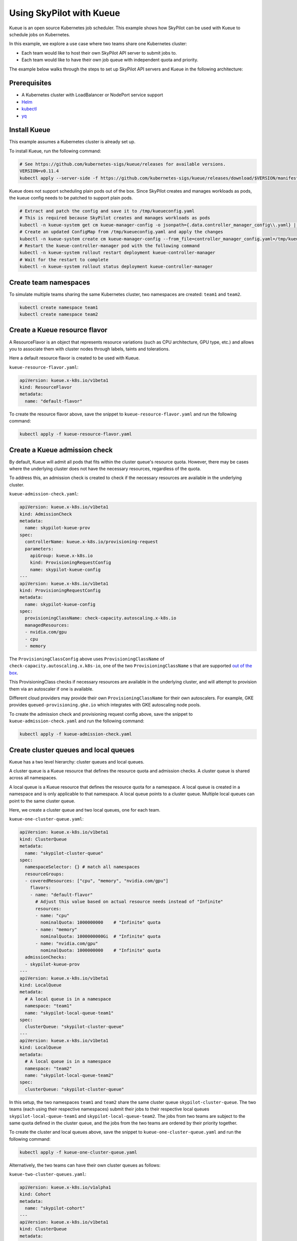 .. _kubernetes-example-kueue:

Using SkyPilot with Kueue
=========================

Kueue is an open source Kubernetes job scheduler.
This example shows how SkyPilot can be used with Kueue to schedule jobs on Kubernetes.

In this example, we explore a use case where two teams share one Kubernetes cluster:

- Each team would like to host their own SkyPilot API server to submit jobs to.
- Each team would like to have their own job queue with independent quota and priority.

The example below walks through the steps to set up SkyPilot API servers and Kueue in the following architecture:

.. image:: ../../../images/examples/k8s-with-kueue/final-architecture.svg
   :alt: Kueue Example Architecture
   :width: 80%
   :align: center

Prerequisites
-------------

* A Kubernetes cluster with LoadBalancer or NodePort service support
* `Helm <https://helm.sh/docs/intro/install/>`_
* `kubectl <https://kubernetes.io/docs/tasks/tools/#kubectl>`_
* `yq <https://github.com/mikefarah/yq/#install>`_

Install Kueue
-------------

This example assumes a Kubernetes cluster is already set up.

To install Kueue, run the following command:

.. code-block:: bash

    # See https://github.com/kubernetes-sigs/kueue/releases for available versions.
    VERSION=v0.11.4
    kubectl apply --server-side -f https://github.com/kubernetes-sigs/kueue/releases/download/$VERSION/manifests.yaml

Kueue does not support scheduling plain pods out of the box. Since SkyPilot creates and manages workloads as pods,
the kueue config needs to be patched to support plain pods.

.. code-block:: bash

    # Extract and patch the config and save it to /tmp/kueueconfig.yaml
    # This is required because SkyPilot creates and manages workloads as pods
    kubectl -n kueue-system get cm kueue-manager-config -o jsonpath={.data.controller_manager_config\\.yaml} | yq '.integrations.frameworks += ["pod"]' > /tmp/kueueconfig.yaml
    # Create an updated ConfigMap from /tmp/kueueconfig.yaml and apply the changes
    kubectl -n kueue-system create cm kueue-manager-config --from_file=controller_manager_config.yaml=/tmp/kueueconfig.yaml --dry-run=client -o yaml | kubectl -n kueue-system apply -f -
    # Restart the kueue-controller-manager pod with the following command
    kubectl -n kueue-system rollout restart deployment kueue-controller-manager
    # Wait for the restart to complete
    kubectl -n kueue-system rollout status deployment kueue-controller-manager

Create team namespaces
----------------------

To simulate multiple teams sharing the same Kubernetes cluster,
two namespaces are created: ``team1`` and ``team2``.

.. image:: ../../../images/examples/k8s-with-kueue/namespaces.svg
   :alt: Team Namespaces
   :width: 80%
   :align: center

.. code-block:: bash

    kubectl create namespace team1
    kubectl create namespace team2

Create a Kueue resource flavor
------------------------------

A ResourceFlavor is an object that represents resource variations (such as CPU architecture, GPU type, etc.)
and allows you to associate them with cluster nodes through labels, taints and tolerations.

Here a default resource flavor is created to be used with Kueue.

``kueue-resource-flavor.yaml``:

.. code-block:: yaml

    apiVersion: kueue.x-k8s.io/v1beta1
    kind: ResourceFlavor
    metadata:
      name: "default-flavor"

To create the resource flavor above, save the snippet to ``kueue-resource-flavor.yaml`` and run the following command:

.. code-block:: bash

    kubectl apply -f kueue-resource-flavor.yaml

Create a Kueue admission check
------------------------------

By default, Kueue will admit all pods that fits within the cluster queue's resource quota.
However, there may be cases where the underlying cluster does not have the necessary resources,
regardless of the quota.

To address this, an admission check is created to check if the necessary resources are available
in the underlying cluster.

``kueue-admission-check.yaml``:

.. code-block:: yaml

    apiVersion: kueue.x-k8s.io/v1beta1
    kind: AdmissionCheck
    metadata:
      name: skypilot-kueue-prov
    spec:
      controllerName: kueue.x-k8s.io/provisioning-request
      parameters:
        apiGroup: kueue.x-k8s.io
        kind: ProvisioningRequestConfig
        name: skypilot-kueue-config
    ---
    apiVersion: kueue.x-k8s.io/v1beta1
    kind: ProvisioningRequestConfig
    metadata:
      name: skypilot-kueue-config
    spec:
      provisioningClassName: check-capacity.autoscaling.x-k8s.io
      managedResources:
      - nvidia.com/gpu
      - cpu
      - memory

The ``ProvisioningClassConfig`` above uses ``ProvisioningClassName`` of ``check-capacity.autoscaling.x.k8s-io``,
one of the two ``ProvisioningClassName`` s that are supported
`out of the box <https://github.com/kubernetes/autoscaler/blob/master/cluster-autoscaler/FAQ.md#supported-provisioningclasses>`_.

This ProvisioningClass checks if necessary resources are available in the underlying cluster, and will attempt to
provision them via an autoscaler if one is available.

Different cloud providers may provide their own ``ProvisioningClassName`` for their own autoscalers.
For example, GKE provides ``queued-provisioning.gke.io`` which integrates with GKE autoscaling node pools.

To create the admission check and provisioning request config above, save the snippet to ``kueue-admission-check.yaml`` and run the following command:

.. code-block:: bash

    kubectl apply -f kueue-admission-check.yaml

Create cluster queues and local queues
--------------------------------------

Kueue has a two level hierarchy: cluster queues and local queues.

A cluster queue is a Kueue resource that defines the resource quota and admission checks.
A cluster queue is shared across all namespaces.

A local queue is a Kueue resource that defines the resource quota for a namespace.
A local queue is created in a namespace and is only applicable to that namespace.
A local queue points to a cluster queue. Multiple local queues can point to the same cluster queue.

Here, we create a cluster queue and two local queues, one for each team.

``kueue-one-cluster-queue.yaml``:

.. code-block:: yaml

    apiVersion: kueue.x-k8s.io/v1beta1
    kind: ClusterQueue
    metadata:
      name: "skypilot-cluster-queue"
    spec:
      namespaceSelector: {} # match all namespaces
      resourceGroups:
      - coveredResources: ["cpu", "memory", "nvidia.com/gpu"]
        flavors:
        - name: "default-flavor"
          # Adjust this value based on actual resource needs instead of "Infinite"
          resources:
          - name: "cpu"
            nominalQuota: 1000000000    # "Infinite" quota
          - name: "memory"
            nominalQuota: 1000000000Gi  # "Infinite" quota
          - name: "nvidia.com/gpu"
            nominalQuota: 1000000000    # "Infinite" quota
      admissionChecks:
      - skypilot-kueue-prov
    ---
    apiVersion: kueue.x-k8s.io/v1beta1
    kind: LocalQueue
    metadata:
      # A local queue is in a namespace
      namespace: "team1"
      name: "skypilot-local-queue-team1"
    spec:
      clusterQueue: "skypilot-cluster-queue"
    ---
    apiVersion: kueue.x-k8s.io/v1beta1
    kind: LocalQueue
    metadata:
      # A local queue is in a namespace
      namespace: "team2"
      name: "skypilot-local-queue-team2"
    spec:
      clusterQueue: "skypilot-cluster-queue"

In this setup, the two namespaces ``team1`` and ``team2`` share the same cluster queue ``skypilot-cluster-queue``.
The two teams (each using their respective namespaces) submit their jobs to their respective local queues
``skypilot-local-queue-team1`` and ``skypilot-local-queue-team2``.
The jobs from two teams are subject to the same quota defined in the cluster queue,
and the jobs from the two teams are ordered by their priority together.

.. image:: ../../../images/examples/k8s-with-kueue/one-queue.svg
   :alt: One Cluster Queue Architecture
   :width: 80%
   :align: center

To create the cluster and local queues above, save the snippet to ``kueue-one-cluster-queue.yaml`` and run the following command:

.. code-block:: bash

    kubectl apply -f kueue-one-cluster-queue.yaml

Alternatively, the two teams can have their own cluster queues as follows:

``kueue-two-cluster-queues.yaml``:

.. code-block:: yaml

    apiVersion: kueue.x-k8s.io/v1alpha1
    kind: Cohort
    metadata:
      name: "skypilot-cohort"
    ---
    apiVersion: kueue.x-k8s.io/v1beta1
    kind: ClusterQueue
    metadata:
      name: "skypilot-cluster-queue-team1"
    spec:
      cohort: "skypilot-cohort"
      namespaceSelector: {} # match all namespaces
      resourceGroups:
      - coveredResources: ["cpu", "memory", "nvidia.com/gpu"]
        flavors:
        - name: "default-flavor"
          # A quota must be set for each resource specified in CoveredResources.
          # Adjust this value based on actual resource needs instead of "Infinite"
          resources:
          - name: "cpu"
            nominalQuota: 1000000000    # "Infinite" quota
          - name: "memory"
            nominalQuota: 1000000000Gi  # "Infinite" quota
          - name: "nvidia.com/gpu"
            nominalQuota: 1000000000    # "Infinite" quota
      admissionChecks:
      - skypilot-kueue-prov
    ---
    apiVersion: kueue.x-k8s.io/v1beta1
    kind: ClusterQueue
    metadata:
      name: "skypilot-cluster-queue-team2"
    spec:
      cohort: "skypilot-cohort"
      namespaceSelector: {} # match all namespaces
      resourceGroups:
      # If you do not want to specify a quota for a resource, you can
      # leave the resource out of coveredResources.
      # This clusterQueue does not specify a quota for "nvidia.com/gpu".
      - coveredResources: ["cpu", "memory"]
        flavors:
        - name: "default-flavor"
          # Adjust this value based on actual resource needs instead of "Infinite"
          resources:
          - name: "cpu"
            nominalQuota: 1000000000    # "Infinite" quota
          - name: "memory"
            nominalQuota: 1000000000Gi  # "Infinite" quota
      admissionChecks:
      - skypilot-kueue-prov
    ---
    apiVersion: kueue.x-k8s.io/v1beta1
    kind: LocalQueue
    metadata:
      # A local queue is in a namespace
      namespace: "team1"
      name: "skypilot-local-queue-team1"
    spec:
      clusterQueue: "skypilot-cluster-queue-team1"
    ---
    apiVersion: kueue.x-k8s.io/v1beta1
    kind: LocalQueue
    metadata:
      # A local queue is in a namespace
      namespace: "team2"
      name: "skypilot-local-queue-team2"
    spec:
      clusterQueue: "skypilot-cluster-queue-team2"

In this setup, the two namespaces ``team1`` and ``team2`` have their own separate cluster queues.
Now, each team has their own quotas, and jobs from each team are ordered by their priority independently.

.. image:: ../../../images/examples/k8s-with-kueue/two-queues.svg
   :alt: Two Cluster Queues Architecture
   :width: 80%
   :align: center

To create the cluster and local queues above, save the snippet to ``kueue-two-cluster-queues.yaml`` and run the following command:

.. code-block:: bash

    kubectl apply -f kueue-two-cluster-queues.yaml


.. tip::

    To configure the interaction between multiple cluster queues - for example, to implement fair sharing
    between cluster queues, refer to following documentation:

    - `cohorts <https://kueue.sigs.k8s.io/docs/concepts/cohort/>`_
    - `fair sharing <https://kueue.sigs.k8s.io/docs/concepts/preemption/#fair-sharing>`_


Deploy SkyPilot API servers
---------------------------

In this example, two SkyPilot API servers are deployed to the cluster so that each team interacts with their own SkyPilot API server.

You can deploy a SkyPilot API on kubernetes following the steps in :ref:`Kubernetes Deployment Guide <sky-api-server-deploy>`.

However, since we are deploying two API servers on the same cluster, we need to modify the deployment to share the same ingress.

If the following command is used to deploy the SkyPilot API server on ``team1`` namespace:

.. code-block:: bash

  NAMESPACE=team1
  RELEASE_NAME=skypilot-team1
  WEB_USERNAME=team1-user
  # Replace with your password to configure the password for the API server
  WEB_PASSWORD=team1-password
  AUTH_STRING=$(htpasswd -nb $WEB_USERNAME $WEB_PASSWORD)
  helm upgrade --install $RELEASE_NAME skypilot/skypilot-nightly --devel \
    --namespace $NAMESPACE \
    --create-namespace \
    --set ingress.authCredentials=$AUTH_STRING

The command to deploy ``team2`` namespace is similar, except the last two lines are added to share the same ingress as ``team1``:

.. code-block:: bash

  NAMESPACE=team2
  RELEASE_NAME=skypilot-team2
  WEB_USERNAME=team2-user
  # Replace with your password to configure the password for the API server
  WEB_PASSWORD=team2-password
  AUTH_STRING=$(htpasswd -nb $WEB_USERNAME $WEB_PASSWORD)
  helm upgrade --install $RELEASE_NAME skypilot/skypilot-nightly --devel \
    --namespace $NAMESPACE \
    --create-namespace \
    --set ingress.authCredentials=$AUTH_STRING \
    --set ingress-nginx.enabled=false \
    --set ingress.path=/team2

| In this setup, if ``team1``'s API server endpoint as determined by :ref:`this command <sky-get-api-server-url>` is
| ``http://team1-user:team1-password@1.1.1.1``

| Then ``team2``'s API server endpoint is
| ``http://team2-user:team2-password@1.1.1.1/team2``

By default, each SkyPilot API server is granted permissions to use its hosting Kubernetes cluster
and will launch tasks in the same namespace as the API server.

.. image:: ../../../images/examples/k8s-with-kueue/api-servers.svg
   :alt: API servers deployment
   :width: 80%
   :align: center

Configure SkyPilot API server to use Kueue
------------------------------------------

The helm deployment of each SkyPilot API server can be configured to use Kueue by default.
Refer to :ref:`Setting the SkyPilot config <sky-api-server-config>` section of the Kubernetes Deployment Guide
for instructions on how to set the config file on a helm-deployed SkyPilot API server.

For API server deployed in ``team1`` namespace, the following config should be set:

``skypilot-team1-config.yaml``:

.. code-block:: yaml

    kubernetes:
      pod_config:
        metadata:
          labels:
            kueue.x-k8s.io/queue-name: skypilot-local-queue-team1

.. code-block:: bash

  NAMESPACE=team1
  RELEASE_NAME=skypilot-team1
  helm upgrade --install $RELEASE_NAME skypilot/skypilot-nightly --devel \
    --namespace $NAMESPACE \
    --reuse-values \
    --set-file apiService.config=skypilot-team1-config.yaml


For API server deployed in ``team2`` namespace, the following config should be set:

``skypilot-team2-config.yaml``:

.. code-block:: yaml

    kubernetes:
      pod_config:
        metadata:
          labels:
            kueue.x-k8s.io/queue-name: skypilot-local-queue-team2

.. code-block:: bash

  NAMESPACE=team2
  RELEASE_NAME=skypilot-team2
  helm upgrade --install $RELEASE_NAME skypilot/skypilot-nightly --devel \
    --namespace $NAMESPACE \
    --reuse-values \
    --set-file apiService.config=skypilot-team2-config.yaml


The configs above allows each API server to submit jobs to the respective local queue.

.. image:: ../../../images/examples/k8s-with-kueue/final-architecture.svg
   :alt: Final Architecture
   :width: 80%
   :align: center

Further reading
---------------

To learn more about Kueue, see the `Kueue documentation <https://kueue.x-k8s.io/docs/overview/>`_.

Specifically, the following sections describe concepts that can be used to manage SkyPilot jobs with Kueue more effectively:

- `Implement resource sharing between cluster queues and define hierarchical quotas <https://kueue.sigs.k8s.io/docs/concepts/cohort/>`_
- `Implement workload priorities <https://kueue.sigs.k8s.io/docs/concepts/workload_priority_class/>`_
- `Define multiple resource flavors <https://kueue.sigs.k8s.io/docs/concepts/resource_flavor/>`_
- `Set up gang scheduling of multiple pods <https://kueue.sigs.k8s.io/docs/tasks/run/plain_pods/#running-a-group-of-pods-to-be-admitted-together>`_
- `Use Kueue with multiple clusters <https://kueue.sigs.k8s.io/docs/concepts/multikueue/>`_
- `Troubleshooting Kueue <https://kueue.sigs.k8s.io/docs/tasks/troubleshooting/>`_
